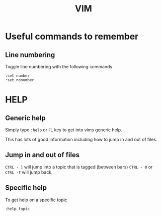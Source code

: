 #+TITLE: VIM

* Useful commands to remember

** Line numbering
Toggle line numbering with the following commands

#+BEGIN_SRC vim
:set number
:set nonumber
#+END_SRC

* HELP

** Generic help

Simply type ~:help~ or ~F1~ key to get into vims generic help.

This has lots of good information including how to jump in and out of files.

** Jump in and out of files

~CTRL - ]~ will jump into a topic that is tagged (between bars)
~CTRL - O~ or ~CTRL -T~ will jump back.

** Specific help

To get help on a specific topic

~:help topic~

